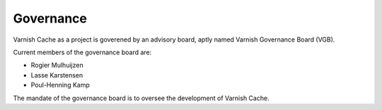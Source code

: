 .. _governance:

Governance
==========

Varnish Cache as a project is goverened by an advisory board, aptly named
Varnish Governance Board (VGB).

Current members of the governance board are:

* Rogier Mulhuijzen
* Lasse Karstensen
* Poul-Henning Kamp

The mandate of the governance board is to oversee the development of Varnish
Cache.


